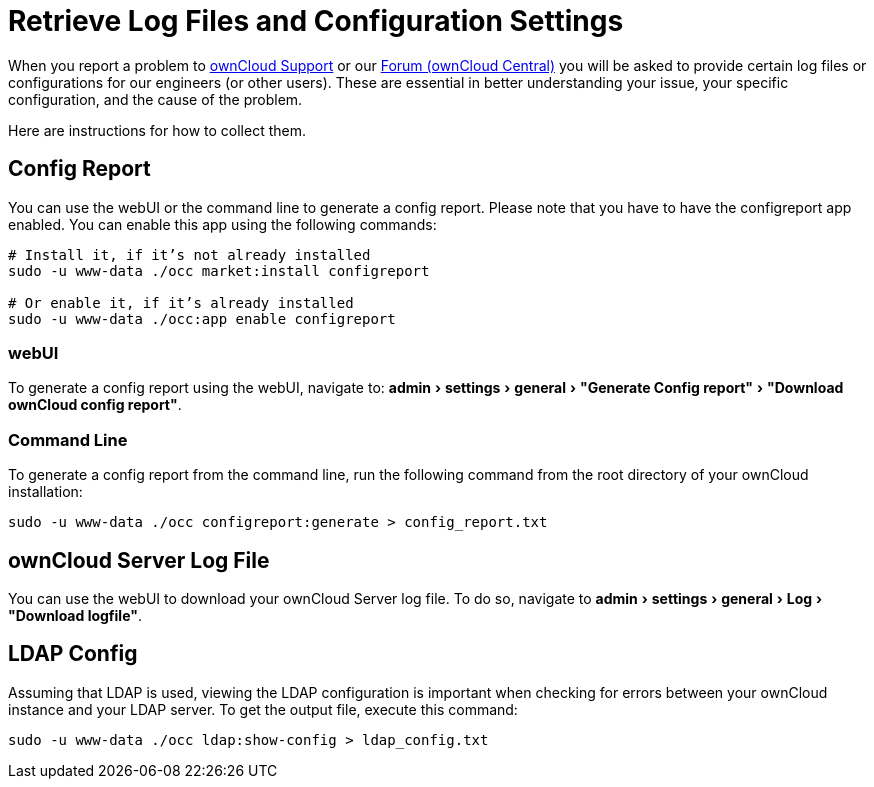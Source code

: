 = Retrieve Log Files and Configuration Settings
:experimental:
:owncloud-central-url: https://central.owncloud.org/latest
:owncloud-support-url: https://owncloud.com/licenses/owncloud-support-maintenance/

When you report a problem to {owncloud-support-url}[ownCloud Support] or our {owncloud-central-url}[Forum (ownCloud Central)] you will be asked to provide certain log files or configurations for our engineers (or other users). 
These are essential in better understanding your issue, your specific configuration, and the cause of the problem.

Here are instructions for how to collect them.

== Config Report

You can use the webUI or the command line to generate a config report.
Please note that you have to have the configreport app enabled. 
You can enable this app using the following commands:

[source,console]
----
# Install it, if it’s not already installed
sudo -u www-data ./occ market:install configreport 

# Or enable it, if it’s already installed
sudo -u www-data ./occ:app enable configreport
----

=== webUI

To generate a config report using the webUI, navigate to: menu:admin[settings > general > "Generate Config report" > "Download ownCloud config report"].

=== Command Line

To generate a config report from the command line, run the following command from the root directory of your ownCloud installation:

[source,console]
----
sudo -u www-data ./occ configreport:generate > config_report.txt
----

== ownCloud Server Log File

You can use the webUI to download your ownCloud Server log file.
To do so, navigate to menu:admin[settings > general > Log > "Download logfile"].

== LDAP Config

Assuming that LDAP is used, viewing the LDAP configuration is important when checking for errors between your ownCloud instance and your LDAP server.
To get the output file, execute this command:

[source,console]
----
sudo -u www-data ./occ ldap:show-config > ldap_config.txt
----
